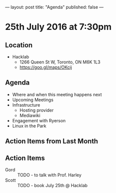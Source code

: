 ---
layout: post
title: "Agenda"
published: false
---

* 25th July 2016 at 7:30pm

** Location

  - Hacklab
    - 1266 Queen St W, Toronto, ON M6K 1L3
    - <https://goo.gl/maps/OKcij>

** Agenda

- Where and when this meeting happens next
- Upcoming Meetings
- Infrastructure
  - Hosting provider
  - Mediawiki
- Engagement with Ryerson
- Linux in the Park

** Action Items from Last Month

** Action Items
 - Gord :: TODO - to talk with Prof. Harley
 - Scott :: TODO - book July 25th @ Hacklab
